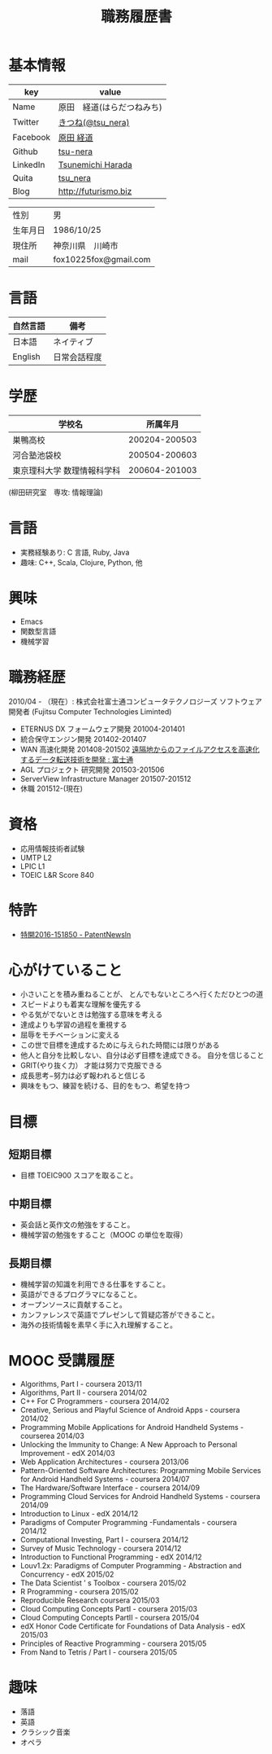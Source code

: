 #+TITLE: 職務履歴書
#+OPTIONS: toc:nil num:nil todo:nil pri:nil tags:nil ^:nil TeX:nil

* 基本情報

|----------+----------------------------|
| key      | value                      |
|----------+----------------------------|
| Name     | 原田　経道(はらだつねみち) |
| Twitter  | [[https://twitter.com/tsu_nera][きつね(@tsu_nera)]]          |
| Facebook | [[https://www.facebook.com/tsunemichi.harada][原田 経道]]                  |
| Github   | [[https://github.com/tsu-nera][tsu-nera]]                   |
| LinkedIn | [[https://www.linkedin.com/profile/preview?locale=en_US&trk=prof-0-sb-preview-primary-button][Tsunemichi Harada]]          |
| Quita    | [[http://qiita.com/tsu_nera][tsu_nera]]                   |
| Blog     | http://futurismo.biz       |
|----------+----------------------------|

|----------+-----------------------|
| 性別     | 男                    |
| 生年月日 | 1986/10/25            |
| 現住所   | 神奈川県　川崎市      |
| mail     | fox10225fox@gmail.com |
|----------+-----------------------|

* 言語
|----------+--------------|
| 自然言語 | 備考         |
|----------+--------------|
| 日本語   | ネイティブ   |
| English  | 日常会話程度 |
|----------+--------------|

* 学歴

| 　学校名                    |      所属年月 |
|-----------------------------+---------------|
| 巣鴨高校                    | 200204-200503 |
| 河合塾池袋校                | 200504-200603 |
| 東京理科大学 数理情報科学科 | 200604-201003 |
(柳田研究室　専攻: 情報理論)

* 言語
  - 実務経験あり: C 言語, Ruby, Java
  - 趣味: C++, Scala, Clojure, Python, 他

* 興味
  - Emacs
  - 関数型言語
  - 機械学習

* 職務経歴
  2010/04 - （現在）: 株式会社富士通コンピュータテクノロジーズ
  ソフトウェア開発者 (Fujitsu Computer Technologies Liminted)
  - ETERNUS DX フォームウェア開発 201004-201401
  - 統合保守エンジン開発 201402-201407
  - WAN 高速化開発 201408-201502 
    [[http://pr.fujitsu.com/jp/news/2015/06/22.html][遠隔地からのファイルアクセスを高速化するデータ転送技術を開発 : 富士通]]
  - AGL プロジェクト 研究開発 201503-201506
  - ServerView Infrastructure Manager 201507-201512
  - 休職 201512-(現在)

* 資格
- 応用情報技術者試験
- UMTP L2
- LPIC L1
- TOEIC L&R Score 840

* 特許
  - [[http://patent.newsln.jp/p/2016151850][特開2016-151850 - PatentNewsln]]
* 心がけていること
  - 小さいことを積み重ねることが、 とんでもないところへ行くただひとつの道
  - スピードよりも着実な理解を優先する
  - やる気がでないときは勉強する意味を考える
  - 達成よりも学習の過程を重視する
  - 屈辱をモチベーションに変える
  - この世で目標を達成するために与えられた時間には限りがある
  - 他人と自分を比較しない、自分は必ず目標を達成できる。 自分を信じること
  - GRIT(やり抜く力） 才能は努力で克服できる
  - 成長思考−努力は必ず報われると信じる
  - 興味をもつ、練習を続ける、目的をもつ、希望を持つ

* 目標
** 短期目標
- 目標 TOEIC900 スコアを取ること。 

** 中期目標
- 英会話と英作文の勉強をすること。
- 機械学習の勉強をすること（MOOC の単位を取得） 

** 長期目標
- 機械学習の知識を利用できる仕事をすること。 
- 英語ができるプログラマになること。 
- オープンソースに貢献すること。 
- カンファレンスで英語でプレゼンして質疑応答ができること。 
- 海外の技術情報を素早く手に入れ理解すること。

* MOOC 受講履歴
- Algorithms, Part I - coursera 2013/11
- Algorithms, Part II - coursera 2014/02
- C++ For C Programmers - coursera 2014/02
- Creative, Serious and Playful Science of Android Apps - coursera 2014/02
- Programming Mobile Applications for Android Handheld Systems - courserea 2014/03
- Unlocking the Immunity to Change: A New Approach to Personal Improvement - edX 2014/03
- Web Application Architectures - coursera 2013/06
- Pattern-Oriented Software Architectures: Programming Mobile Services for Android Handheld Systems - coursera 2014/07
- The Hardware/Software Interface - coursera 2014/09
- Programming Cloud Services for Android Handheld Systems - coursera 2014/09
- Introduction to Linux - edX 2014/12
- Paradigms of Computer Programming -Fundamentals - coursera 2014/12
- Computational Investing, Part I - coursera 2014/12
- Survey of Music Technology - coursera 2014/12
- Introduction to Functional Programming - edX 2014/12
- Louv1.2x: Paradigms of Computer Programming - Abstraction and Concurrency - edX 2015/02
- The Data Scientist ’ s Toolbox - coursera 2015/02
- R Programming - coursera 2015/02
- Reproducible Research coursera 2015/03
- Cloud Computing Concepts PartI - coursera 2015/03
- Cloud Computing Concepts PartII - coursera 2015/04
- edX Honor Code Certificate for Foundations of Data Analysis - edX 2015/03
- Principles of Reactive Programming - coursera 2015/05
- From Nand to Tetris / Part I - coursera 2015/05

* 趣味
- 落語
- 英語
- クラシック音楽
- オペラ

